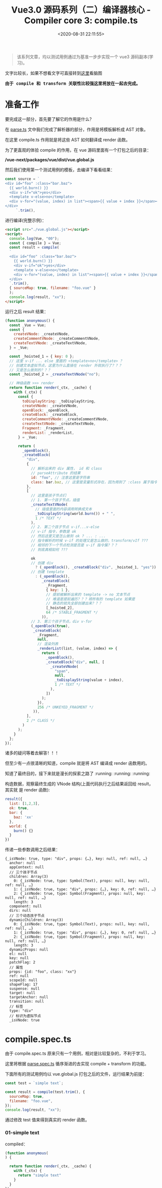 #+TITLE: Vue3.0 源码系列（二）编译器核心 - Compiler core 3: compile.ts
#+DATE: <2020-08-31 22:11:55>
#+TAGS[]: vue, vue3, vuenext, compiler
#+CATEGORIES[]: vue
#+LANGUAGE: zh-cn
#+STARTUP: indent

#+begin_quote
该系列文章，均以测试用例通过为基准一步步实现一个 vue3 源码副本(学习)。
#+end_quote

@@html:<kbd>@@文字比较长，如果不想看文字可直接转到[[/vue/vue-mind-map-house/][这里]]看脑图@@html:</kbd>@@

@@html:<kbd>@@
*由于 compile 和 transform 关联性比较强这里将放在一起去完成。*
@@html:</kbd>@@ 

* 准备工作
要完成这一部分，首先要了解它的作用是什么？

在 [[/vue/vue3-source-code-compiler-core-parse_ts/][parse.ts]] 文中我们完成了解析器的部分，作用是将模板解析成 AST 对象。

在这里 compile.ts 作用就是将这些 AST 如何翻译成 render 函数。

为了更直观的体验 compile 的作用，在 vue 源码里面有一个打包之后的目录：

*/vue-next/packages/vue/dist/vue.global.js*

然后我们使用第一个测试用例的模板，去编译下看看结果：

#+begin_src js
  const source = `
  <div id="foo" :class="bar.baz">
    {{ world.burn() }}
    <div v-if="ok">yes</div>
    <template v-else>no</template>
    <div v-for="(value, index) in list"><span>{{ value + index }}</span></div>
  </div>
       `.trim(),
#+end_src

进行编译(完整示例)：

#+begin_src html
  <script src="./vue.global.js"></script>
  <script>
    console.log(Vue, "00");
    const { compile } = Vue;
    const result = compile(
    `
    <div id="foo" :class="bar.baz">
      {{ world.burn() }}
      <div v-if="ok">yes</div>
      <template v-else>no</template>
      <div v-for="(value, index) in list"><span>{{ value + index }}</span></div>
    </div>
    `.trim(),
    { sourceMap: true, filename: "foo.vue" }
    );
    console.log(result, "xx");
  </script>
#+end_src

运行之后 result 结果：

#+begin_src js
  (function anonymous() {
    const _Vue = Vue;
    const {
      createVNode: _createVNode,
      createCommentVNode: _createCommentVNode,
      createTextVNode: _createTextVNode,
    } = _Vue;

    const _hoisted_1 = { key: 0 };
    // 这里 v-if ... else 里面的 <template>no</template> ？
    // 创建文本虚拟节点，这里为什么直接在 render 外就执行了？？？
    // 又是怎么做到的？？？
    const _hoisted_2 = _createTextVNode("no");

    // 神级函数 >>> render
    return function render(_ctx, _cache) {
      with (_ctx) {
        const {
          toDisplayString: _toDisplayString,
          createVNode: _createVNode,
          openBlock: _openBlock,
          createBlock: _createBlock,
          createCommentVNode: _createCommentVNode,
          createTextVNode: _createTextVNode,
          Fragment: _Fragment,
          renderList: _renderList,
        } = _Vue;

        return (
          _openBlock(),
          _createBlock(
            "div",
            {
              // 解析出来的 div 属性， id 和 class
              // parseAttribute 的结果
              id: "foo", // 注意这里是字符串
              class: bar.baz, // 这里是变量形式存在，因为用到了 :class 属于指令解析
            },
            [
              // 这里是孩子节点们
              // 1. 第一个孩子节点，插值
              _createTextVNode(
                // 插值里面的内容调用转换成文本
                _toDisplayString(world.burn()) + " ",
                1 /* TEXT */
              ),
              // 2. 第二个孩子节点 v-if...v-else
              // v-if 指令，参数是 ok
              // 然后这里又是怎么做到 ok ? ... : ...
              // 指令解析的时候 v-if 的处理又是怎么做的，transform/vIf ???
              // 相邻的下一个节点检测是否是 v-if 指令簇？？？
              // 到底真相如何 ???

              ok
              // 创建 div
                ? (_openBlock(), _createBlock("div", _hoisted_1, "yes"))
              // 创建 template
                : (_openBlock(),
                   _createBlock(
                     _Fragment,
                     { key: 1 },
                     // 提前被解析出来的 template -> no 文本节点
                     // 难道是提前遍历？？？将所有的 template 如果是
                     // 静态的就先全部创建出来？？？
                     [_hoisted_2],
                     64 /* STABLE_FRAGMENT */
                   )),
              // 3. 第三个孩子节点，div v-for
              (_openBlock(true),
               _createBlock(
                 _Fragment,
                 null,
                 // 渲染列表
                 _renderList(list, (value, index) => {
                   return (
                     _openBlock(),
                     _createBlock("div", null, [
                       _createVNode(
                         "span",
                         null,
                         _toDisplayString(value + index),
                         1 /* TEXT */
                       ),
                     ])
                   );
                 }),
                 256 /* UNKEYED_FRAGMENT */
               )),
            ],
            2 /* CLASS */
          )
        );
      }
    };
  });
#+end_src

诸多的疑问等着去解答！！！

但至少有一点很清晰的知道，compile 就是将 AST 编译成 render 函数用的。

知道了最终目的，接下来就是漫长的探索之路了 :running: :running: :running:

构造数据，观察最终生成的 VNode 结构(上面代码执行之后结果返回给 result，其实就
是 render 函数):

#+begin_src js
  result({
    list: [1,2,3],
    ok: true,
    bar: {
      baz: 'xx'
    },
    world: {
      burn() {}
    }
  })
#+end_src

传递一些参数调用之后结果：

#+begin_example
  {_isVNode: true, type: "div", props: {…}, key: null, ref: null, …}
    anchor: null
    appContext: null
    // 三个孩子节点
    children: Array(3)
      0: {_isVNode: true, type: Symbol(Text), props: null, key: null, ref: null, …}
      1: {_isVNode: true, type: "div", props: {…}, key: 0, ref: null, …}
      2: {_isVNode: true, type: Symbol(Fragment), props: null, key: null, ref: null, …}
      length: 3
    component: null
    dirs: null
    // 三个动态孩子节点
    dynamicChildren: Array(3)
      0: {_isVNode: true, type: Symbol(Text), props: null, key: null, ref: null, …}
      1: {_isVNode: true, type: "div", props: {…}, key: 0, ref: null, …}
      2: {_isVNode: true, type: Symbol(Fragment), props: null, key: null, ref: null, …}
      length: 3
    dynamicProps: null
    el: null
    key: null
    patchFlag: 2
    // 属性
    props: {id: "foo", class: "xx"}
    ref: null
    scopeId: null
    shapeFlag: 17
    suspense: null
    target: null
    targetAnchor: null
    transition: null
    // 标签
    type: "div"
    // 标识为虚拟节点
    _isVNode: true
#+end_example

* compile.spec.ts
由于 compile.spec.ts 原来只有一个用例，相对是比较复杂的，不利于学习。

这里将根据 [[/vue/vue3-source-code-compiler-core-parse_ts/#parse.spec.ts][parse.spec.ts]] 循序渐进的去实现 compile + transform 的功能。

下面所有的测试用例均以 vue.global.js 打包之后的文件，运行结果为前提：

#+begin_src js
  const test = `simple text`;

  const result = compile(test.trim(), {
    sourceMap: true,
    filename: "foo.vue",
  });
  console.log(result, "xx");
#+end_src

通过修改 test 值来得到真实的 render 函数。

*** 01-simple text
:PROPERTIES:
:COLUMNS: %CUSTOM_ID[(Custom Id)]
:CUSTOM_ID: test-text-01
:END: 

compiled：
#+begin_src js
  (function anonymous(
  ) {

    return function render(_ctx, _cache) {
      with (_ctx) {
        return "simple text"
      }
    }
  })
#+end_src

也就是说 *"simple text"* 最后转变成的 render 函数如上所示。

我们的第一步就是如何来实现 compile 和 transform 能得到这样的结果，这将是该模块完
成第一步 🆙 🆙 🆙 🆙 🆙 🆙 🆙 🆙 🆙 🆙

parse 之后的 ast:
#+begin_src js
  {type: 0, children: Array(1), loc: {…}, helpers: Array(0), components: Array(0), …}
    cached: 0
    children: Array(1)
      0:
      content: "simple text"
      loc: {start: {…}, end: {…}, source: "simple text"}
      type: 2
    length: 1
    codegenNode: undefined
    components: []
    directives: []
    helpers: []
    hoists: []
    imports: []
    loc: {start: {…}, end: {…}, source: "simple text"}
    temps: 0
    type: 0
#+end_src


在完成 [[#transform-transformtext][transformText]] 之后，发现 result.code 是空的，还以为是这里面实现问题的，其
实是 [[#codegen-generate][generate]] 函数还没实现的原因。

* 函数列表
** compile.ts
*** baseCompile(template, options)
:PROPERTIES:
:COLUMNS:  %CUSTOM_ID[(Custom Id)]
:CUSTOM_ID: compile-basecompile
:END:

将 template 解析成 render 函数，重点步骤:

1. [[vue/vue3-source-code-compiler-core-parse_ts/][baseParse(template, options)]] 将字符串模板解析成 AST 对象。
2. [[#transform-transform][transform(ast, ...)]] 将 AST 进一步转换处理
3. 将转换后的 ast 调用 codegen 的 generate 方法生成 render 。

#+begin_src js
  export function baseCompile(template, options) {
    const isModuleMode = options.mode === "module";

    // ... 略去错误❎处理
    const prefixIdentifiers =
      !__BROWSER__ && (options.prefixIdentifiers === true || isModuleMode);

    // 1. baseParse 得到 AST 对象，两种情况：1. 未解析的模板，2. 以解析之后的 ast 对象
    const ast =
      typeof template === "string" ? baseParse(template, options) : template;

    // 2. 取出所有 node 和 directive 的 transforms
    const [nodeTransforms, directiveTransforms] = getBaseTransformPreset(
      prefixIdentifiers
    );

    // 3. 进行转换，调用 transform
    transform(ast, {
      // 合并选项
      ...options, // 调用 baseCompile 时候的第二个参数
      prefixIdentifiers, // 还不知道是干啥的???
      // 节点转换器合并，外部转换器优先，即使用者可自定义自己的转换器
      nodeTransforms: [...nodeTransforms, ...(options.nodeTransforms || {})],
      // 指令转换器，同上。
      directiveTransforms: [
        ...directiveTransforms,
        ...(options.directiveTransforms || {}),
      ],
    });

    // 4. 调用 generate 生成 render 函数的 codegen 并返回，这就是我们需要的组件渲
    // 染函数
    return generate(ast, {
      ...options,
      prefixIdentifiers,
    });
  }
#+end_src

这也是除了错误处理之后的完整的 baseCompile 函数实现。
*** getBaseTransformPreset(prefixIdentifiers: boolean)
:PROPERTIES:
:COLUMNS: %CUSTOM_ID[(Custom Id)]
:CUSTOM_ID: compile_getbasetransformpreset
:END: 

合并所有 transform，返回一个 ~TransformPreset~ 类型的数组

stage-1: 第一阶段我们只需要文本转换，通过 [[#test-text-01][用例一]] 即可，所以这里就只保留
[[transform-transformtext][transformText]] 就可以了，剩下的就是去实现它。
#+begin_src js
  export function getBaseTransformPreset(prefixIdentifiers) {
    return [
      [
        // ... 省略其他，第一阶段我们应该只需要文本转换
        transformText,
      ],
      {
        // ...省略指令
      },
    ];
  }
#+end_src

** tranform.ts
*** transformText(node, context)
:PROPERTIES:
:COLUMNS: %CUSTOM_ID[(Custom Id)]
:CUSTOM_ID: transform-transformtext
:END: 

该函数会返回一个用来转换文本节点类型(~NodeTransform~)的函数。

返回函数分析(~return () => { ... }~)，主要由三个 for 构成：

1. 第一个 for 嵌套第二个 for 构成双重循环，用来合并 node.children 里面相邻的文本
   节点
   
   第一个 For 里面使用的是 children.length 动态获取当前数组的长度，结合代码中的
   splice 和 j--。从而完成合并操作。
   
   #+begin_src js
     // 1. 原来的 child 被重写
     // 2. child, ` + `, next 合并到了新 child.children 里面
     currentContainer.children.push(` + `, next);
     // 删除被合并的文本节点
     children.splice(j, 1);
     j--; // -1 是因为上面删除了当前元素，for 循环过程中长度是动态获取的
   #+end_src
   
2. 第三个 for 遍历第一步之后的 children，对每个 child 进行重定义，类型改变成
   ~NodeTyeps.TEXT_CALL~ 类型，增加 codegenNode 属性。
   

代码完整版：
#+begin_src js

  export const transformText = (node, context) => {
    // 文本转换只能是下面四种类型
    const validTypes = [
      NodeTypes.ROOT,
      NodeTypes.ELEMENT,
      NodeTypes.FOR,
      NodeTypes.IF_BRANCH,
    ];

    // 合法类型检测
    if (validTypes.indexOf(node.type)) {
      // 返回一个可执行函数，记得在 transformNode 吗，这个返回的函数
      // 将会被它在 while 中 执行 掉。
      return () => {
        const children = node.children;

        let currentContainer = undefined;
        let hasText = false;

        // 双重循环，合并所有相邻的文本节点
        // 如：[text1, text2, element, text3, ele, text4, text5]
        // text1 和 text2 会合并到text1
        // text3 不会合并
        // text4 和 text5 会被合并
        for (let i = 0; i < children.length; i++) {
          const child = children[i];

          if (isText(child)) {
            // TODO 文本节点才进行解析
            hasText = true;
            // 合并相邻的文本节点， text1 + text2
            for (let j = i + 1; j < children.length; j++) {
              const next = children[j];
              // 下一个也是文本节点的时候，要将两者合并
              if (isText(next)) {
                if (!currentContainer) {
                  // 这里等于重写了 child 的引用，将自身 push 到了
                  // 新结构中的 children
                  currentContainer = children[i] = {
                    type: NodeTypes.COMPOUND_EXPRESSION,
                    loc: child.loc,
                    children: [child],
                  };
                }

                // 1. 原来的 child 被重写
                // 2. child, ` + `, next 合并到了新 child.children 里面
                currentContainer.children.push(` + `, next);
                // 删除被合并的文本节点
                children.splice(j, 1);
                j--; // -1 是因为上面删除了当前元素，for 循环过程中长度是动态获取的
              } else {
                currentContainer = undefined;
                break;
              }
            }
          }
        }

        // 集中不满足转换条件的情况
        if (
          // 1. 没有文本内容
          // 2. 只有一个孩子节点
          //   2.1 组件根节点
          //   2.2 <element> 元素节点
          !hasText ||
          (children.length === 1 &&
            (node.type === NodeTypes.ROOT ||
              (node.type === NodeTypes.ELEMENT &&
                node.tagType === ElementTypes.ELEMENT)))
        ) {
          return;
        }

        // 开始转换
        for (let i = 0; i < children.length; i++) {
          const chld = children[i];
          if (isText(child) || child.type === NodeTypes.COMPOUND_EXPRESSION) {
            const callArgs = [];

            // 非文本节点，直接 push 掉，这里 child.content !== ' ' 的原因在于
            // parseChildren 里面 while 循环最后有个remove whitespace 操作
            // 会将有效的空节点转成一个空格的字符串。
            // createTextVNode 默认是一个单空格
            if (child.type !== NodeTypes.TEXT || child.content !== " ") {
              callArgs.push(child);
            }

            // 非服务端渲染，且非文本节点
            if (!context.ssr && child.type !== NodeTypes.TEXT) {
              callArgs.push(
                // TODO 这个是干嘛的？？？
                `${PatchFlags.TEXT} /* ${PatchFlagNames[PatchFlags.TEXT]} */`
              );
            }

            children[i] = {
              type: NodeTypes.TEXT_CALL, // 文本函数
              content: child,
              loc: child.loc,
              codegenNode: createCallExpression(
                context.helper(CREATE_TEXT),
                callArgs
              ),
            };
          }
        }
      };
    }
  }
#+end_src

使用到的外面函数和属性：

1. CREATE_TEXT： 一个符号属性 ~export const CREATE_TEXT = Symbol(__DEV__ ? `createTextVNode` : ``);~
2. [[#ast_createcallexpression][createCallExpression(callee, args, loc)]] 返回 JS_CALL_EXPRESSION 类型对象。
3. PatchFlags 和 PatchFlagNames 一个名字映射
4. isText 文本节点类型(插值和 text)

   #+begin_src js
     export function isText(node) {
       // 插值或 text 均视为文本
       return node.type === NodeTypes.INTERPOLATION || node.type === NodeTypes.TEXT;
     }
   #+end_src

   
*对应的虚拟节点创建函数： createTextVNode*
*** transform(root, options)
:PROPERTIES:
:COLUMNS: %CUSTOM_ID[(Custom Id)]
:CUSTOM_ID: transform-transform
:END: 

调用的函数：
1. [[#transform_createtransformcontext][createTransformContext(root, options)]] 创建 transform 转换器类型的上下文对象
2. [[#transform-traversenode][traverseNode(root, context)]] 遍历所有节点
3. ssr 服务端渲染处理
4. 初始化 root 根节点上的一些属性

stage-1: [[#test-text-01][01 simple text]]
#+begin_src js

  export function transform(root, options) {
    const context = createTransformContext(root, options);

    traverseNode(root, context);

    if (options.hoistStatic) {
      hoistStatic(root, context);
    }

    // ... ssr 处理

    // root 属性合并，初始化
    root.helpers = [...context.helpers];
    root.components = [...context.components];
    root.directives = [...context.directives];
    root.imports = [...context.imports];
    root.hoists = context.hoists;
    root.temps = context.temps;
    root.cached = context.cached;
  }
#+end_src
*** createTransformContext(root, options)
:PROPERTIES:
:COLUMNS: %CUSTOM_ID[(Custom Id)]
:CUSTOM_ID: transform-createtransformcontext
:END: 

单纯的构建和初始化 transform 转换器上下文对象。

#+begin_src js
  export function createTransformContext(
    root,
    {
      prefixIdentifiers = false,
      hoistStatic = false,
      cacheHandlers = false,
      nodeTransforms = [],
      directiveTransforms = {},
      transformHoist = null,
      isBuiltInComponent = NOOP,
      expressionPlugins = [],
      scopeId = null,
      ssr = false,
      onError = defaultOnError,
    }
  ) {
    const context = {
      // options
      prefixIdentifiers,
      hoistStatic,
      cacheHandlers,
      nodeTransforms,
      directiveTransforms,
      transformHoist,
      isBuiltInComponent,
      expressionPlugins,
      scopeId,
      ssr,
      onError,

      // state
      root,
      helpers: new Set(),
      components: new Set(),
      directives: new Set(),
      hoists: [],
      imports: new Set(),
      temps: 0,
      cached: 0,
      identifiers: {},
      scopes: {
        vFor: 0,
        vSlot: 0,
        vPre: 0,
        vOnce: 0,
      },
      parent: null,
      currentNode: root,
      childIndex: 0,

      // methods
      helper(name) {},
      helperString(name) {},
      replaceNode(node) {},
      removeNode(node) {},
      onNodeRemoved: () => {},
      addIdentifiers(exp) {},
      removeIdentifiers(exp) {},
      hoist(exp) {},
      cache(exp, isVNode = false) {},
    };

    function addId(id) {}

    function removeId(id) {}

    return context;
  }
#+end_src
*** traverseNode(node, context)
:PROPERTIES:
:COLUMNS: %CUSTOM_ID[(Custom Id)]
:CUSTOM_ID: transform-traversenode
:END: 

stage-1: [[#test-text-01][01 simple text]] 省略 switch 里面的上线，因为这里只是纯文本不再 case 范围。
#+begin_src js

  export function traverseNode(node, context) {
    context.currentNode = node;

    const { nodeTransforms } = context;

    for (let i = 0; i < nodeTransforms.length; i++) {
      // 调用诸如  transformText 的函数
      const onExit = nodeTransforms[i](node, context);
      if (onExit) {
        const fns = Array.isArray(onExit) ? onExit : [onExit];
        exitFns.push(...fns);
      }

      if (!context.currentNode) {
        // 可能被移除了
        return;
      } else {
        // 节点可能被替换过，重新建立引用
        node = context.currentNode;
      }
    }

    // ... 省略 switch

    let i = exitFns.length;
    // 执行所有转换
    while (--i) {
      exitFns[i]();
    }
  }
#+end_src
** codegen.ts
*** generate()
:PROPERTIES:
:COLUMNS: %CUSTOM_ID[(Custom Id)]
:CUSTOM_ID: codegen_generate
:END: 

generate 函数雏形：

#+begin_src js
  export function generate(ast, options) {
    return {
      ast,
      code: "",
      map: "",
    };
  }

#+end_src

函数的目的是：通过 ast 来生成 code，这个 code 将来会被 compileToFunction 调用 ~new
Function(code)~ 生成 render 函数的。
** 虚拟节点创建函数

| name              | transform     | desc             |
|-------------------+---------------+------------------|
| ~createTextVNode~ | [[#transform-transformtext][transformText]] | 创建文本虚拟节点 |
|                   |               |                  |

* 问题列表

1. compile.js:37 Uncaught TypeError: object is not iterable (cannot read
   property Symbol(Symbol.iterator))

   原因是：在数组里面使用展开符的时候 [], {} 混用了

   #+begin_src js
     transform(ast, {
       // 合并选项
       ...options, // 调用 baseCompile 时候的第二个参数
       prefixIdentifiers, // 还不知道是干啥的???
       // 节点转换器合并，外部转换器优先，即使用者可自定义自己的转换器
       // nodeTransforms: [...nodeTransforms, ...(options.nodeTransforms || {})], // FIX: 这里用法有问题修改前
       nodeTransforms: [...nodeTransforms, ...(options.nodeTransforms || [])], // FIX: 修改后
       // 指令转换器，同上。
       directiveTransforms: {
         ...directiveTransforms,
         ...(options.directiveTransforms || {}),
       },
     });

   #+end_src
